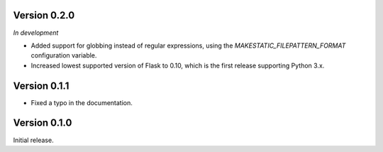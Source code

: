 Version 0.2.0
`````````````

*In development*

- Added support for globbing instead of regular expressions, using the
  `MAKESTATIC_FILEPATTERN_FORMAT` configuration variable.
- Increased lowest supported version of Flask to 0.10, which is the first
  release supporting Python 3.x.

Version 0.1.1
`````````````

- Fixed a typo in the documentation.

Version 0.1.0
`````````````

Initial release.
